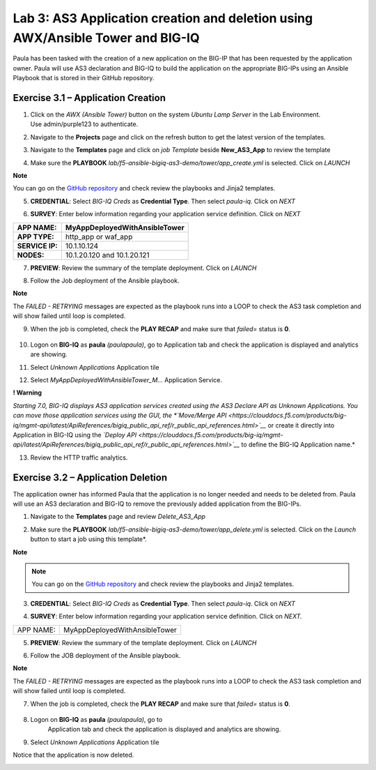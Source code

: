 Lab 3: AS3 Application creation and deletion using AWX/Ansible Tower and BIG-IQ
---------------------------------------------------

Paula has been tasked with the creation of a new application on the BIG-IP  that has been requested by the application owner. Paula will use AS3 declaration and BIG-IQ to build the application on the appropriate BIG-IPs using an Ansible Playbook that is stored in their GitHub repository. 

Exercise 3.1 – Application Creation
^^^^^^^^^^^^^^^^^^^^^^^^^^^^^^^^^^^

1. Click on the *AWX (Ansible Tower)* button on the system *Ubuntu
   Lamp Server* in the Lab Environment. Use admin/purple123 to
   authenticate.

|image26|

2. Navigate to the **Projects** page and click on the refresh button
   to get the latest version of the templates.

|image27|

3. Navigate to the **Templates** page and click on *job Template* beside **New_AS3_App** to review the template

|image28|

4. Make sure the **PLAYBOOK** *lab/f5-ansible-bigiq-as3-demo/tower/app_create.yml* is selected. Click on *LAUNCH*

|image29|

**Note**

You can go on the `GitHub
repository <https://github.com/f5devcentral/f5-big-iq-lab/tree/develop/lab/f5-ansible-bigiq-as3-demo/tower>`__ and
check review the playbooks and Jinja2 templates.


|image30|

5. **CREDENTIAL**: Select *BIG-IQ Creds* as **Credential Type**. Then
   select *paula-iq*. Click on *NEXT*

   |image31|

6. **SURVEY**: Enter below information regarding your application
   service definition. Click on *NEXT*

+-----------------+-------------------------------+
| **APP NAME:**   | MyAppDeployedWithAnsibleTower |
+=================+===============================+
| **APP TYPE:**   | http_app or waf_app           |
+-----------------+-------------------------------+
| **SERVICE IP:** | 10.1.10.124                   |
+-----------------+-------------------------------+
| **NODES:**      | 10.1.20.120 and 10.1.20.121   |
+-----------------+-------------------------------+

|image32|

7. **PREVIEW**: Review the summary of the template deployment. 
   Click on *LAUNCH*

   |image33|

8. Follow the Job deployment of the Ansible playbook.

   |image34|

**Note**

The *FAILED - RETRYING* messages are expected as the playbook runs
into a LOOP to check the AS3 task completion and will show failed until
loop is completed.

9. When the job is completed, check the **PLAY RECAP** and make sure that *failed=* status is **0**.

    |image35|

10. Logon on **BIG-IQ** as **paula** *(paula\paula)*, go to
    Application tab and check the application is displayed and analytics
    are showing.

11. Select *Unknown Applications* Application tile

|image36|

12. Select *MyAppDeployedWithAnsibleTower_M...* Application Service. 

    |image37|

**! Warning**

*Starting 7.0, BIG-IQ displays AS3 application services created using
the AS3 Declare API as Unknown Applications. You can move those
application services using the GUI, the *`Move/Merge
API <https://clouddocs.f5.com/products/big-iq/mgmt-api/latest/ApiReferences/bigiq_public_api_ref/r_public_api_references.html>`__* or
create it directly into Application in BIG-IQ using the *`Deploy
API <https://clouddocs.f5.com/products/big-iq/mgmt-api/latest/ApiReferences/bigiq_public_api_ref/r_public_api_references.html>`__* to
define the BIG-IQ Application name.*

13. Review the HTTP traffic analytics.

    |image38|

Exercise 3.2 – Application Deletion
^^^^^^^^^^^^^^^^^^^^^^^^^^^^^^^^^^^

The application owner has informed Paula that the application is no longer needed and needs to be deleted from. Paula will use an AS3 declaration and BIG-IQ to remove the previously added application from the BIG-IPs. 

1. Navigate to the **Templates** page and review *Delete_AS3_App*

|image39|

2. Make sure
   the **PLAYBOOK** *lab/f5-ansible-bigiq-as3-demo/tower/app_delete.yml* is
   selected. Click on the *Launch* button to start a job using this
   template*. 

|image40|

**Note**

.. note:: You can go on the `GitHub repository <https://github.com/f5devcentral/f5-big-iq-lab/tree/develop/lab/f5-ansible-bigiq-as3-demo/tower>`_
          and check review the playbooks and Jinja2 templates.

3. **CREDENTIAL**: Select *BIG-IQ Creds* as **Credential Type**. Then
   select *paula-iq*. Click on *NEXT*


   |image41|

4. **SURVEY**: Enter below information regarding your application
   service definition. Click on *NEXT.*

+-----------+-------------------------------+
| APP NAME: | MyAppDeployedWithAnsibleTower |
+-----------+-------------------------------+

|image42|

5. **PREVIEW**: Review the summary of the template deployment. 
   Click on *LAUNCH*

   |image43|

6. Follow the JOB deployment of the Ansible playbook.

   |image44|

**Note**

The *FAILED - RETRYING* messages are expected as the playbook runs
into a LOOP to check the AS3 task completion and will show failed until
loop is completed.

7.  When the job is completed, check the **PLAY RECAP** and make sure that *failed=* status is **0**.

   |image45|

8. Logon on **BIG-IQ** as **paula** *(paula\paula)*, go to
    Application tab and check the application is displayed and analytics
    are showing.
9. Select *Unknown Applications* Application tile

|image46|

Notice that the application is now deleted.

|image47|

.. |image26| image:: images/image27.png
   :width: 3.79545in
   :height: 2.69677in
.. |image27| image:: images/image28.png
   :width: 7.49167in
   :height: 3.6933in
.. |image28| image:: images/image29.png
   :width: 7.52216in
   :height: 3.70833in
.. |image29| image:: images/image30.png
   :width: 7.54167in
   :height: 3.71795in
.. |image30| image:: images/image31.png
   :width: 7.48835in
   :height: 3.69167in
.. |image31| image:: images/image32.png
   :width: 5.31061in
   :height: 4.02172in
.. |image32| image:: images/image33.png
   :width: 5.75833in
   :height: 4.58679in
.. |image33| image:: images/image34.png
   :width: 4.68333in
   :height: 3.48193in
.. |image34| image:: images/image35.png
   :width: 7.57287in
   :height: 3.73333in
.. |image35| image:: images/image36.png
   :width: 7.52216in
   :height: 3.70833in
.. |image36| image:: images/image37.png
   :width: 7.55in
   :height: 3.68215in
.. |image37| image:: images/image38.png
   :width: 6.69697in
   :height: 3.80723in
.. |image38| image:: images/image39.png
   :width: 7.56167in
   :height: 3.125in
.. |image39| image:: images/image40.png
   :width: 7.28788in
   :height: 3.59284in
.. |image40| image:: images/image41.png
   :width: 7.31818in
   :height: 3.60778in
.. |image41| image:: images/image42.png
   :width: 5.20833in
   :height: 3.92957in
.. |image42| image:: images/image43.png
   :width: 5.80303in
   :height: 2.12465in
.. |image43| image:: images/image44.png
   :width: 4.95455in
   :height: 3.67876in
.. |image44| image:: images/image45.png
   :width: 7.31818in
   :height: 3.60778in
.. |image45| image:: images/image46.png
   :width: 7.54167in
   :height: 3.71795in
.. |image46| image:: images/image47.png
   :width: 7.48333in
   :height: 3.47171in
.. |image47| image:: images/image48.png
   :width: 7.55in
   :height: 3.72206in
